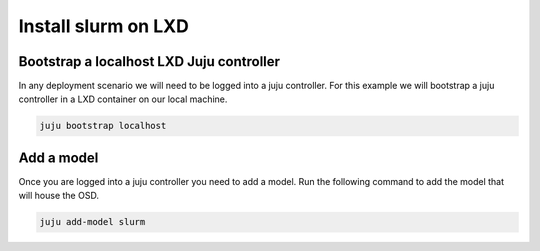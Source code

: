 =====================
Install slurm on LXD
=====================


Bootstrap a localhost LXD Juju controller
##########################################
In any deployment scenario we will need to be logged into a juju controller. For this example we will bootstrap a juju controller in a LXD container
on our local machine.

.. code-block:: bash

   juju bootstrap localhost


Add a model
###########
Once you are logged into a juju controller you need to add a model. Run the following command to add the model that will house the OSD.

.. code-block:: bash

   juju add-model slurm



